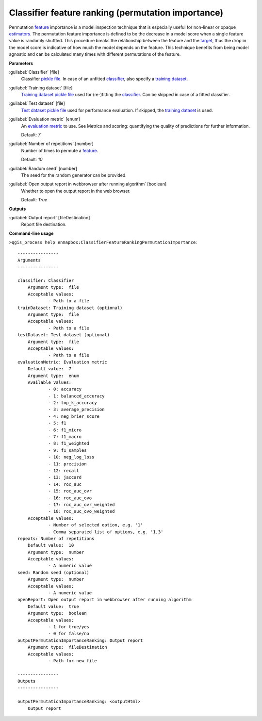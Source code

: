 .. _Classifier feature ranking (permutation importance):

Classifier feature ranking (permutation importance)
====================================================

Permutation `feature <https://enmap-box.readthedocs.io/en/latest/general/glossary.html#term-feature>`_ importance is a model inspection technique that is especially useful for non-linear or opaque `estimators <https://enmap-box.readthedocs.io/en/latest/general/glossary.html#term-estimator>`_. The permutation feature importance is defined to be the decrease in a model score when a single feature value is randomly shuffled. This procedure breaks the relationship between the feature and the `target <https://enmap-box.readthedocs.io/en/latest/general/glossary.html#term-target>`_, thus the drop in the model score is indicative of how much the model depends on the feature. This technique benefits from being model agnostic and can be calculated many times with different permutations of the feature.

**Parameters**


:guilabel:`Classifier` [file]
    Classifier `pickle file <https://enmap-box.readthedocs.io/en/latest/general/glossary.html#term-pickle-file>`_. In case of an unfitted `classifier <https://enmap-box.readthedocs.io/en/latest/general/glossary.html#term-classifier>`_, also specify a `training dataset <https://enmap-box.readthedocs.io/en/latest/general/glossary.html#term-training-dataset>`_.


:guilabel:`Training dataset` [file]
    `Training dataset <https://enmap-box.readthedocs.io/en/latest/general/glossary.html#term-training-dataset>`_ `pickle file <https://enmap-box.readthedocs.io/en/latest/general/glossary.html#term-pickle-file>`_ used for (re-)fitting the `classifier <https://enmap-box.readthedocs.io/en/latest/general/glossary.html#term-classifier>`_. Can be skipped in case of a fitted classifier.


:guilabel:`Test dataset` [file]
    `Test dataset <https://enmap-box.readthedocs.io/en/latest/general/glossary.html#term-test-dataset>`_ `pickle file <https://enmap-box.readthedocs.io/en/latest/general/glossary.html#term-pickle-file>`_ used for performance evaluation. If skipped, the `training dataset <https://enmap-box.readthedocs.io/en/latest/general/glossary.html#term-training-dataset>`_ is used.


:guilabel:`Evaluation metric` [enum]
    An `evaluation metric <https://enmap-box.readthedocs.io/en/latest/general/glossary.html#term-evaluation-metric>`_ to use. See Metrics and scoring: quantifying the quality of predictions for further information.

    Default: *7*


:guilabel:`Number of repetitions` [number]
    Number of times to permute a `feature <https://enmap-box.readthedocs.io/en/latest/general/glossary.html#term-feature>`_.

    Default: *10*


:guilabel:`Random seed` [number]
    The seed for the random generator can be provided.


:guilabel:`Open output report in webbrowser after running algorithm` [boolean]
    Whether to open the output report in the web browser.

    Default: *True*

**Outputs**


:guilabel:`Output report` [fileDestination]
    Report file destination.

**Command-line usage**

``>qgis_process help enmapbox:ClassifierFeatureRankingPermutationImportance``::

    ----------------
    Arguments
    ----------------
    
    classifier: Classifier
    	Argument type:	file
    	Acceptable values:
    		- Path to a file
    trainDataset: Training dataset (optional)
    	Argument type:	file
    	Acceptable values:
    		- Path to a file
    testDataset: Test dataset (optional)
    	Argument type:	file
    	Acceptable values:
    		- Path to a file
    evaluationMetric: Evaluation metric
    	Default value:	7
    	Argument type:	enum
    	Available values:
    		- 0: accuracy
    		- 1: balanced_accuracy
    		- 2: top_k_accuracy
    		- 3: average_precision
    		- 4: neg_brier_score
    		- 5: f1
    		- 6: f1_micro
    		- 7: f1_macro
    		- 8: f1_weighted
    		- 9: f1_samples
    		- 10: neg_log_loss
    		- 11: precision
    		- 12: recall
    		- 13: jaccard
    		- 14: roc_auc
    		- 15: roc_auc_ovr
    		- 16: roc_auc_ovo
    		- 17: roc_auc_ovr_weighted
    		- 18: roc_auc_ovo_weighted
    	Acceptable values:
    		- Number of selected option, e.g. '1'
    		- Comma separated list of options, e.g. '1,3'
    repeats: Number of repetitions
    	Default value:	10
    	Argument type:	number
    	Acceptable values:
    		- A numeric value
    seed: Random seed (optional)
    	Argument type:	number
    	Acceptable values:
    		- A numeric value
    openReport: Open output report in webbrowser after running algorithm
    	Default value:	true
    	Argument type:	boolean
    	Acceptable values:
    		- 1 for true/yes
    		- 0 for false/no
    outputPermutationImportanceRanking: Output report
    	Argument type:	fileDestination
    	Acceptable values:
    		- Path for new file
    
    ----------------
    Outputs
    ----------------
    
    outputPermutationImportanceRanking: <outputHtml>
    	Output report
    
    